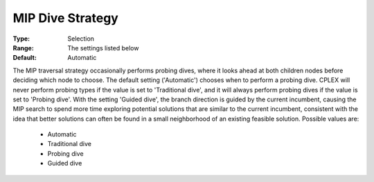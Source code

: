 .. _option-CPLEX-mip_dive_strategy:


MIP Dive Strategy
=================



:Type:	Selection	
:Range:	The settings listed below	
:Default:	Automatic	



The MIP traversal strategy occasionally performs probing dives, where it looks ahead at both children nodes before
deciding which node to choose. The default setting ('Automatic') chooses when to perform a probing dive. CPLEX will
never perform probing types if the value is set to 'Traditional dive', and it will always perform probing dives if
the value is set to 'Probing dive'. With the setting 'Guided dive', the branch direction is guided by the current
incumbent, causing the MIP search to spend more time exploring potential solutions that are similar to the current
incumbent, consistent with the idea that better solutions can often be found in a small neighborhood of an existing
feasible solution. Possible values are:

    *	Automatic
    *	Traditional dive
    *	Probing dive
    *	Guided dive

